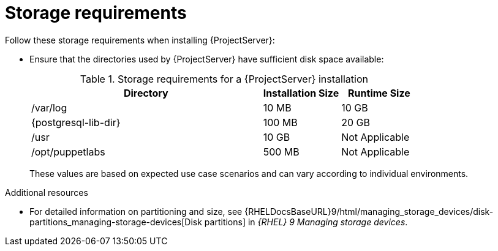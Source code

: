 :_mod-docs-content-type: REFERENCE

[id="storage-requirements_{context}"]
= Storage requirements

Follow these storage requirements when installing {ProjectServer}:

* Ensure that the directories used by {ProjectServer} have sufficient disk space available:
+
.Storage requirements for a {ProjectServer} installation
[cols="9,3,3",options="header"]
|====
|Directory |Installation Size |Runtime Size

|/var/log |10 MB |10 GB

|{postgresql-lib-dir} |100 MB |20 GB

|/usr | 10 GB | Not Applicable

|/opt/puppetlabs | 500 MB | Not Applicable

ifdef::katello,satellite,orcharhino[]
|/var/lib/pulp |1 MB |300 GB
endif::[]

ifdef::satellite[]
|/var/lib/containers if using {insights-iop} |10 GB |15 GB
endif::[]
|====
+
These values are based on expected use case scenarios and can vary according to individual environments.
ifdef::katello,satellite[]
The runtime size was measured with {EL} 7, 8, and 9 repositories synchronized.
endif::[]
ifdef::katello,orcharhino,satellite[]
* If you mount the `/tmp` directory as a separate file system, use the `exec` mount option in the `/etc/fstab` file.
+
If `/tmp` is already mounted with the `noexec` option, change the option to `exec` and remount the file system.
This is a requirement for the `puppetserver` service to work.
* If you mount the `/var/lib/pulp` directory as an NFS share, specify the SELinux context of the `/var/lib/pulp` directory in the file system table.
Add the following lines to `/etc/fstab`:
+
----
nfs.example.com:/nfsshare  /var/lib/pulp  nfs  context="system_u:object_r:var_lib_t:s0"  1 2
----
+
If the NFS share is already mounted, remount it using the above configuration and restore the SELinux context:
+
----
# restorecon -R /var/lib/pulp
----
+
* Do not use symbolic links for `/var/lib/pulp/`.
endif::[]
ifeval::["{mode}" == "connected"]
* If you intend to synchronize RHEL content ISOs to {Project}, note that all minor versions of {RHEL} also synchronize.
Ensure adequate storage on your {Project} to manage this.
endif::[]

ifdef::foreman-el,katello,satellite[]
For external database servers: `{postgresql-lib-dir}` with installation size of 100 MB and runtime size of 20 GB.
endif::[]

ifdef::katello,orcharhino,satellite[]
Best practices for optimizing storage:

* The exact amount of storage you require for log messages depends on your installation and setup.
Log files are written to `/var/log/messages/,` `/var/log/httpd/`, and `/var/lib/foreman-proxy/openscap/content/`.
You can manage the size of these files by using *logrotate*.
* Consider mounting `/var` on LVM storage.
This can help the system to scale because most {ProductName} data is stored in the `/var` directory.
* Use high-bandwidth, low-latency storage for the `/var/lib/pulp/` and `{postgresql-lib-dir}` directories.
Using high latency, low-bandwidth storage causes performance degradation because {ProjectName} has many operations that are I/O intensive.
* Do not use the GFS2 file system because the input-output latency is too high.
endif::[]

.Additional resources

* For detailed information on partitioning and size, see {RHELDocsBaseURL}9/html/managing_storage_devices/disk-partitions_managing-storage-devices[Disk partitions] in _{RHEL}{nbsp}9 Managing storage devices_.
endif::[]
ifdef::satellite[]
* For more information, see https://access.redhat.com/solutions/1294[How to use logrotate utility to rotate log files].
endif::[]
